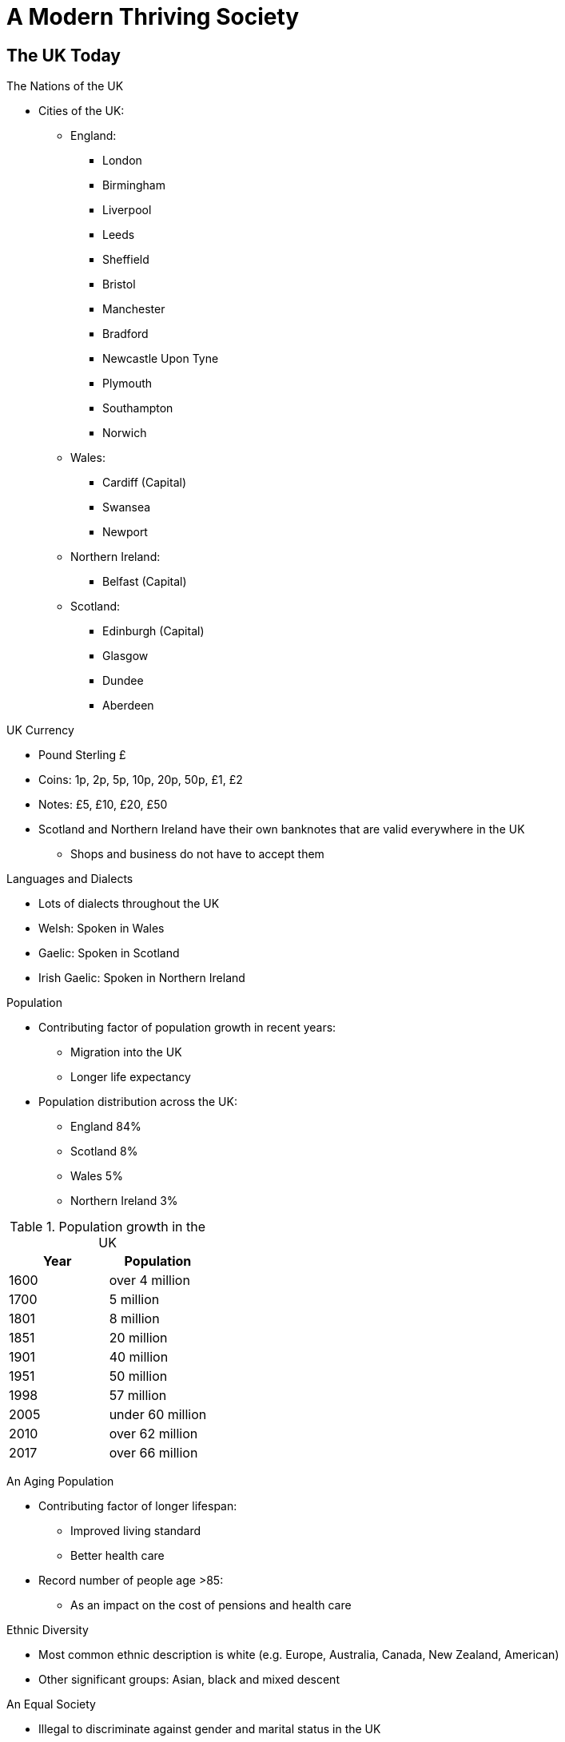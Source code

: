 = A Modern Thriving Society

== The UK Today

[.lead]
The Nations of the UK

* Cities of the UK:
** England:
*** London
*** Birmingham
*** Liverpool
*** Leeds
*** Sheffield
*** Bristol
*** Manchester
*** Bradford
*** Newcastle Upon Tyne
*** Plymouth
*** Southampton
*** Norwich
** Wales:
*** Cardiff (Capital)
*** Swansea
*** Newport
** Northern Ireland:
*** Belfast (Capital)
** Scotland:
*** Edinburgh (Capital)
*** Glasgow
*** Dundee
*** Aberdeen

[.lead]
UK Currency

* Pound Sterling £
* Coins: 1p, 2p, 5p, 10p, 20p, 50p, £1, £2
* Notes: £5, £10, £20, £50
* Scotland and Northern Ireland have their own banknotes that are valid everywhere in the UK
** Shops and business do not have to accept them

[.lead]
Languages and Dialects

* Lots of dialects throughout the UK
* Welsh: Spoken in Wales
* Gaelic: Spoken in Scotland
* Irish Gaelic: Spoken in Northern Ireland

[.lead]
Population

* Contributing factor of population growth in recent years:
** Migration into the UK
** Longer life expectancy

* Population distribution across the UK:
** England 84%
** Scotland 8%
** Wales 5%
** Northern Ireland 3%

.Population growth in the UK
|===
|Year|Population

|1600
|over 4 million

|1700
|5 million

|1801
|8 million

|1851
|20 million

|1901
|40 million

|1951
|50 million

|1998
|57 million

|2005
|under 60 million

|2010
|over 62 million

|2017
|over 66 million
|===

[.lead]
An Aging Population

* Contributing factor of longer lifespan:
** Improved living standard
** Better health care
* Record number of people age >85:
** As an impact on the cost of pensions and health care

[.lead]
Ethnic Diversity

* Most common ethnic description is white (e.g. Europe, Australia, Canada, New Zealand, American)
* Other significant groups: Asian, black and mixed descent

[.lead]
An Equal Society

* Illegal to discriminate against gender and marital status in the UK
* They have equal rights to work, own property, marry and divorce
* If married, equal responsibility for the children

* Women:
** half of the workforce
** girl leave school with better qualifications on average
** Attend university more
** Greater employment opportunities
** Work in all sectors of the economy
** More in high-level positions (e.g. senior managers)
** Both partners are expected to work and share responsibility for childcare and household chores

== Religion

* UK is historically Christian

* Census (2011):
** Christian, 59%
** Muslim 4.8%
** Hindu 1.5%
** Sikh 0.8%
** Jewish or Buddhist both < 0.5%
** No religion 25%

* Religious buildings all over the UK
** Islamic mosques
** Hindu temples

* Everyone has the legal right to choose their religion, or to choose not to practice religion

[.lead]
Christian Churches

* There is a constitutional link between Church and state in England

* Church of England
** Official Church
** Called the Anglican Church in other countries
** Called the Episcopal Church in Scotland and the US
** It is a Protestant Church
** Existed since the Reformation in the 1530s
** The monarch is at the head
** Spiritual leader is the Archbishop of Canterbury
*** The monarch can appoint him and other senior church officials
*** PM and a committee appointed by the Church usually does
** Several Church of England bishops sit in the House of Lords

* Church of Scotland
** National Church of Scotland
** Presbyterian Church
** Run by ministers and elders
** Chairperson of the General Assembly is the Moderator
*** One year tenure
*** Speak on behalf of the Church

* Westminster Abbey
** Coronation church since 1066
** Final resting place of many monarchs

* No established church in Wales and Northern Ireland

* Other Protestant Christian groups in the UK:
** Baptists
** Methodists
** Presbyterian
** Quakers
** Roman Catholic

[.lead]
Patron Saint's Days

* Patron Saints:
** National Saint of England, Scotland, Wales and Northern Ireland
** 1st March, St. David, Wales
** 17th March, St. Patrick, Northern Ireland, Bank Holiday
** 23rd April, St. George, England
** 30th November, St. Andrews, Scotland, Bank Holiday
* Only Northern Ireland and Scotland have their patron saint's day as an official holiday

== Customs and Traditions

[.lead]
The Main Christian Festivals

Christmas::
* 25 Dec. Christmas Day
** Public holiday
** Birth of Jesus
* 26 Dec. Boxing Day
** Public holiday

'Lent'::
* 40 days before Easter
* Begin on Ash Wednesday
* Period of fasting
* Shrove Tuesday (Pancake Day): day before Lent

Easter::
* Takes place in March or April
** Good Friday
*** Death of Jesus
*** Public holiday
** Easter Sunday
*** Rise from the dead
*** Following Monday is Public holiday
* Easter Eggs are often given as presents as a symbol of new life

[.lead]
Other Religious Festivals

Diwali::
* Hindu and Sikh Festival
* Usually in October or November
* Lasts 5 days
* Festival of Lights
* Celebrates:
** the victory of good over evil
** the gaining of knowledge
* Famous celebration in Leicester

Hannukah::
* Usually in November or December
* Lasts 8 days
* To remember the Jews' struggle for religious freedom
* A candle is lit each day of the festival on a menorah (a stand of 8 candles)

Eid al-Fitr::
* Muslim Festival
* Celebrated at the end of Ramadan
* To thank Allah for giving the strength to complete fast (1 month)

Eid ul Adha::
* Muslim Festival
* To remember prophet Ibrahim sacrifice of his son on God's order
* Reminds Muslims of their own commitment to God
* Sacrifice of an animal to eat
** To be done in a slaughterhouse in Britain

Vaisakhi (Baisakhi)::
* Sikh Festival
* 14th April
* Celebrates the founding of the Sikh community (Khalsa)

[.lead]
Other Festivals and Traditions

New Year:: 
* 1st Jan
** Public holiday
* 31st Dec
** New Year's Eve
** Hogmanay in Scotland
* 2nd Jan
** Bank holiday in Scotland

Valentine's Day::
* 14 February

April Fool's Day::
* 1st April

Mothering Day (Mother's Day)::
* Sunday 3 weeks before Easter

Father's Day::
* Third Sunday of June

Halloween::
* 31st October
* Has roots in pagan festival to mark the beginning of winter

Bonfire Night::
* 5th November
* To celebrate the failed attempt in 1605 to kill the king (Protestant)
** Led by Guy Fawkes (Catholic)
** A bomb was used in the House of Parliament

Remembrance Day::
* 11 November
* To Remember those who died fighting for the UK and its allies
* Originally to remember the dead of WWI (ended on 11/11/1918)
* People wear poppies (red flower found on the battlefields of WWI)
* The Cenotaph
** Unveiled in 1920
** Centerpiece to the Remembrance Day service

[.lead]
Bank Holidays

* Days when Banks and many other businesses are closed
* No religious significance
* At the beginning of May, late May or early June, August
* In Northern Ireland, the anniversary of the Battle of the Boyne (July) is a public holiday 

== Sport

* Major Stadiums
** Wembley (London)
** Principality (Cardiff)

* UK has hosted the Olympics 3 times in 1908, 1948 and 2012 (Stratford)
* Dr Sir Ludwig Guttman
** German refugee
** Paralympics have their origin in his work at the Stoke Mandeville hospital
*** Developed new methods of treatment for people with spinal injuries
*** Encouraged patients to take part in exercise and sport

.Notable British Sportsmen and Women
[sidebar]
****
Sir Roger Bannister (1928-2018):: first man to run a mile under 4 minutes
Sir Jackie Stuart (1939-):: Scottish, 3 times F1 winner
Bobby Moore (1941-93):: England football captain that won the world cup (1966)
Sir Ian Botham (1955-):: England cricket captain that held a number of English Test cricket records (battling and bowling)
Jayne Torvill (1957-) and Christopher Dean (1958-):: gold in ice dancing (Olympics 1984) and 4 consecutive world championship
Sire Steve Redgrave (1962-):: 5 consecutive golds in Olympic rowing
Baroness Tanni Grey-Thompson (1969-):: 16 Paralympics medals (11 gold), 30 world records, won the London Marathon 6 times
Dame Kelly Holmes (1970-):: 2 golds for running in 2004 Olympics
Dame Ellen MacArthur (1976-):: yatchwoman, the fastest person to sail around the world (2004)
Sir Chris Hoy (1976-):: Scottish cyclist, 6 gold and 1 silver Olympic medals, 11 world champion titles
David Weir (1979-):: Paralympian, 6 golds, won the London Marathons 6 times
Sir Bradley Wiggins (1980-):: First Briton to win Tour de France (2012), 8 Olympic medals (4 golds)
Sir Mo Farah (1983-):: Distance runner, born in Somalia, 2 golds (2012, 2016), first Briton to win gold in 10,000 meters
Dame Jessica Ennis-Hill (1986-):: Gold (2012) and silver (2016) Olympian in heptathlon
Sir Andy Murray (1987-):: Scottish, tennis player, won men's single US Open (2012), first British man to win a single title in a Grand Slam since 1936, won Olympic and silver medal (1936), won men's single at Wimbledon (2013, 2016), gold (2016)
Ellie Simmonds (1994-):: Paralympian in swimming, 3 gold (2008, 2012, 2016), youngest member of the British team (2008)
****

[.lead]
Cricket

* Originated in England
* Games can last up to 5 days
* Ashes: Most famous competition
** Series of Test matches between England and Australia
* cricket expressions in everyday life
** 'rain stopped play', 
** 'batting on a sticky wet'
** 'playing a straight bat'
** 'bowled a googly'
** 'it's just not cricket'

[.lead]
Football

* UK's most popular sport
* First club in the late 19th centuries
* England, Scotland, Wales and Northern Ireland have separate leagues
** English Premier League
* Many UK teams compete in UEFA Champions League
* Each country in the UK has its own team that competes in FIFA World Cup and UEFA European Football Championships
* World Cup (1966):
** Hosted in the UK
** England's only international victory

[.lead]
Rugby

* Originated in England (early 19th century)
* Two types with different rules
** Union
** League
* Both have separate leagues and national teams
* Six Nations Championship
** Most famous rugby union competition
** Between England, Scotland, Wales, Ireland, France and Italy
* Super League
** Most well-known rugby league (club) competition

[.lead]
Horse Racing

* Long associated with Royalty
* Famous horse-racing events:
** Royal Ascott (Berkshire)
*** 5 days
*** attended by the Royal Familly
** Grand National (Aintree)
** Scottish Grand National (Ayr)
* National Horseracing Museum (Newmarket)

[.lead]
Golf

* Comes from Scotland (15th century)
* Saint Andrews (Scotland) is known as the home of golf
* Open championship
** Only 'Major' tournament held outside the US
** Hosted by a different golf course every year

[.lead]
Tennis

* Modern tennis evolved in England (late 19th century)
* First tennis club founded in 1872 (Leamington Spa)
* Wimbledon Championships
** Most famous tournament hosted in Britain
** Each year at the All England Lawn Tennis and Croquet Club
** Oldest tennis tournament in the world 
** The only 'Grand Slam' event played on grass

[.lead]
Water Sports

* Sir Francis Chichester
** First to sail single-handed around the world passing the Cape of Good Hope (Africa) and Cape Horn (South America) in 1966-67
* Sir Robin Knox-Johnston
** First to do it without stopping 2 years later
Most famous sailing event is at Cowes (Isle of Wight)

* Popular yearly rowing races on the Thames between Oxford and Cambridge Universities

[.lead]
Motor Sports

* Motor-car racing started in 1902 in the UK
* UK continues to be a world leader in the development and manufacture of motor-sport technology
* A Formula 1 Grand Prix is held in the UK each year
* A number of British Grand Prix drivers have won Formula 1 World Championship
** Damon Hill
** Lewis Hamilton
** Jenson Button

[.lead]
Skiing

* 5 ski centers in Scotland
* Europe's longest dry slop (near Edinburgh)

== Arts and Culture

[.lead]
Music

* The Proms
** 8 week classical music summer season of orchestral classical music
** Takes place in various venues (e.g. Royal Albert Hall)
** Organised by the BBC since 1927
** The Last Night of the Proms
*** Well known concert
*** Broacasted on TV

//-

Henry Purcell (1659-95):: 
* Westminster Abbey organist
* Wrote church music, operas and other pieces
* Developed a British style distinct from Europe
George Frederick Handel (1685-1759):: 
* German born
* Spent many years in the UK and became a British citizen in 1727
* Wrote 
** 'Water music' for king George I 
** 'Music for fireworks' for king George II
** 'Messiah' (oratorio) sung regularly at Easter time
Gustav Holst (1874-1934):: 
* Wrote 'The Planets' a suite around the solar system
* Adapted 'Jupiter' as the tune for 'I vow to thee my country', popular hymn in British churches
Sir Edward Edgar (1857-1934):: 
* Worcester born
* Wrote 'Pomp and Circumstance Marches. March No 1 (Land of Hope and Glory)'
** Usually played on the Last Night of the Proms
Ralph Vaugh Williams (1872-1958):: 
* Wrote music for orchestras and choirs
* Influenced by traditional English folk music
Sir William Walton (1902-83):: 
* Wrote from film scores to operas
* Wrote marches for the coronations of king George VII and Elizabeth II
* Best known works
** 'Façade' which became a ballet
** 'Belshazzar's Feast' intended to be sung by a large choir
Benjamin Britten (1913-76):: 
* Best known for operas
** 'Peter Grimes and Billy Budd'
* Wrote 'A young person's guide to the orchestra'
** Based on a piece of music by Purcell 
** Introduce the listener to the various different sections of an orchestra
* Founded the Aldeburgh festival (Suffolk)
** Continues to be a popular music event of international importance

* British pop made the most important cultural contribution to life in the UK since the 1960s
** The Beatles
** The Rolling Stones
* Punk movement (late 1970s)
* Boys and Girls bands (1990s)

* Venues
** Wembley Stadium
** The O2 (Greenwich)
** The SEC Center (Glasgow)

* Summer Festivals
** Glastonbury
** Isle of Wight Festival
** Creamfields
** National Eisteddfof of Wales
*** Largely in Welsh
*** Include music, dance, art, original performances
*** Important competitions for Welsh poetry

* Prizes:
** Mercury prize: Every September for best album from UK and Ireland
** Brit Awards: Yearly, awards in a range of categories (e.g. British group and solo artist)

[.lead]
Theater

* Theatreland
** London's west end
** The Mousetrap
*** A murder mystery play 
*** Agatha Christie
*** Running since 1952
*** Longest initial run of any show in history

* Musical theater
** Gilbert and Sullivan
*** wrote comic operas, often making fun of popular culture and politics
**** 'Hans pinafore'
**** 'Mikado'
**** 'Pirates of Pezance'
** Andrew Lloyd Webber
*** wrote music for 
**** 'Jesus Christ Superstar' in collaboration with Tim Rice
**** 'Phantom of the Opera' in collaboration with Tim Rice
**** 'Cats'

* Pantomimes
** British tradition
** Usually during Christmas time
** Are based on fairy stories and are light-hearted with music and comedy
** The Dame
*** A traditional character 
*** A woman played by a man
** There are also pantomime horse and cow played by two actors in the same costume

* Edinburgh Festival:
** Every summer
** A series of arts and cultural festivals
** The Edinburgh Festival Fringe (The Fringe)
*** Biggest and most well-known festival
*** Held every August in Edinburgh
*** Mostly for comedy and experimental work

* Laurence Olivier Awards
** Annually at different venues in London
** Various categories (e.g. best director, actor, actress)
** Named after Sir Laurence Olivier 
*** Known for playing Shakespeare roles

[.lead]
Art

* During middle ages art had mostly religious themes, like paintings in churches and religious books
* Most arts was lost after the Protestant Reformation
** Wealthy families began to collect paintings and sculptures
* Many painters working in Britain in the 16th and 17th centuries were from abroad
** Hans Holbein
** Sir Anthony Van Dyck
* British artists became well known from the 18th century onwards (mainly for portraits and landscapes)

* Galleries
** The National Gallery (London)
** Tate Britain (London)
** Tate Modern (London)
** National Museum (Cardiff)
** Scottish National Gallery (Edinburgh)

* Turner Prize
** Established in 1984
** Celebrates contemporary art
** Named after Joseph Turner
** Four works are shortlisted every year
*** Are shown at Tate Britain before the winner is announced
** One of the most prestigious visual art awards
** Previous winners
*** Damien Hirst
*** Richard Wright

.Notable British Artists
[sidebar]
****
Thomas Gainsborough (1727-88):: portraits painter in country or garden scenery
David Allan (1744-96):: portrait painter (Scottish), known for the 'Origin of painting'
Joseph Turner (1775-1851):: landscape painter (modern style), raised the profile of landscape painting
John Constable (1776-1837):: Landscape painter, known for his works of Dedham Vale on the borders of Suffolk and Essex
Pre-Raphaelites::
* Import group of artists in the second half of 19th century
* Painted detailed pictures on religious or literary themes in bright colours
* Holman Hunt
* Dante Gabriel Rossetti
* Sir John Millais
Sir John Lavery (1856-1941):: portrait painter (Northern Irland), painted the Royal Family
Henry Moore (1898-1986):: sculptor (English), known for large abstract bronze sculptures
John Petts (1914-91):: artist (Welsh), known for engravings and stained glass art
Lucian Freud (1922-2011):: artist (British, German-born), known for portraits
David Hockney (1937-):: known for contributing to the 'pop art' movement (1960s)
****

[.lead]
Architecture

* Middle Ages cathedrals:
** Durham
** Lincoln
** Canterbury
** Salisbury
** The White Tower in the Tower of London
*** A Norman castle keep
*** Built on the order of William the Conqueror

* Great country houses
** Hardwick hall (Derbyshire)

* Architects (17th century)
** Inigo Jones-Queen
*** Queen's House (Greenwich) 
*** Banqueting house (Whitehall)
** Christopher Wren
*** St. Paul's Cathedral

* Architects (18th century)
** Robert Adams
*** Scottish
*** Influenced the development of architecture in the UK, Europe and America
*** Inside decoration as well as the buildings themselves
**** Dumfries House (Scotland)
*** His ideas influenced architects in Bath (Royal Crescent)

* 19th century
** Medieval 'gothic' style became popular again
*** House of Parliament
*** St Pancras Station
*** Town Halls (e.g. Manchester, Sheffield)

* Architects (20th century)
** Sir Edwin Lutyens
*** Designed New Delhi (India) to be the seat of government
*** WWI memorials
**** Cenotaph (Whitehall)

* Big Firms
** Sir Norman Foster (1935-)
** Lord (Richard) Rogers (1933-)
** Dame Zaha Hadid (1950-2016)

* Garden design and landscaping
** Lancelot 'Capability' Brown (18th century)
*** Designed grounds around country houses to look natural (grass, trees, lakes)
** Gertrude Jekyll (in collaboration with Edwin Lutyens)
*** Designed colourful gardens around the houses he designed
** Chelsea Flower
*** Annual
*** Showcases garden design from Britain and around the world

[.lead]
Fashion and Design

* Thomas Chippendale
** Designed furnitures in the 18th century
* Clarice Cliff
** Designed Art Deco ceramics
* Sire Terrance Conran
** 20th century interior designer
* Leading Designers nowadays:
** Mary Quant
** Alexander McQueen
** Vivienne Westwood

[.lead]
Literature

* Nobel Prize in Litterature winners
** Sir William Golding (novelist)
** Seamus Heaney (poet)
** Harold Pinter (playwright)

* Well-know popular fiction authors
** Agatha Christie (detective stories)
** Ian Fleming (James Bond)
** J.R.R. Tolkien
*** 2003 'Lord of the rings' (voted the favourite book of Britons)

* The Man Booker Prize for Fiction
** awarded annually since 1968
** awards best fiction novels
** Author must be from
*** Commonwealth
*** Ireland
*** Zimbabwe
* Past Winners
** Ian McEwan
** Hilary Mantel
** Julian Barnes

.Notable Authors and Writers
[sidebar]
****
Jane Austin (1775-1817):: 
* English novelist
* Concerned with marriage and family relationships
* 'Pride and Prejudice'
* 'Sense and Sensibility'
Charles Dickens (1812-70)::
* novelist
* 'Oliver Twist'
* 'Great Expectations'
Robert Louis Stevenson (1850-94)::
* 'Treasure Island'
* 'Kidnapped'
* 'Dr. Jekyll and Mr. Hyde'
Thomas Hardy (1840-1928):: 
* author and poet
* His novels focus on rural society
* 'Far from the Maddening Crowd'
* 'Jude the Obscure'
Sir Arthur Conan Doyle (1859-1930):: 
* Scottish doctor and writer
* 'Sherlock Holmes'
** First fictional detective
Evelyn Waugh (1903-66):: 
* Satirical novels 
* 'Brideshead Revisited'
* 'Decline'
* 'Fall'
* 'Scoop'
Sir Kingsley Anis (1922-95):: 
* English novelist and poet
* Wrote more than 20 novels
* 'Lucky Jim'
Graham Greene (1904-91):: 
* Novelist influenced by his religious beliefs
* 'The Heart of the Mother'
* 'The Honorary Consul'
* 'Brighton Rock'
* 'Our man in Havana'
J.K. Rowling (1965-)::
* 'Harry Potter'
****

[.lead]
British Poets

* Among the richest in the world
* Beowulf 
** Anglo-Saxon poem
** tells of its hero's battles against monsters
** Still translated into modern English
* Poems from the Middle Ages
** 'Canterbury Tales' (Chaucer)
** 'Sir Gawain and the Green Knight'

* Poets
** Shakespeare
** John Milton
*** Paradise Lost
**** Inspired by religious views
** William Wandsworth
*** Inspired by nature
** Sir Walter Scott
*** Inspired by Scotland
** William Blake
** John Keates
** Lord Byron
** Percy Shelley
** Alfred Lord Tennyson
** Robert and Elizabeth Browning
** Wilfred Owen
*** inspired by WWI
** Siegfried Sassoon
*** Inspired by WWI
** Sir Walter de la Mare
** John Masefiled
** Sir John Betjeman
** Ted Hughes

* Some of the best known poets are buried or commemorated in the Poet's Corner in Westminster Abbey

== Leisure

[.lead]
Gardening

* 'an allotment': land for renting

* Famous gardens:
** Kew Gardens
** Sissinghurst (England)
** Hidcote (England)
** Crathes Castle (Scotland)
** Inceraray Castle (Scotland)
** Bodnant Garden (Wales)
** Mount Stewart (Northern Ireland)

* National Flowers
* Worn on national saint's days
** Rose (England)
** Thistle (Scotland)
** Daffodil (Wales)
** Shamrock (Northern Ireland)

[.lead]
Shopping

* Most shops in the UK are open 7 days/week
* Trading hours on Sundays and public holidays are reduced
* stallholders sell goods on markets one or more days a week

[.lead]
Cooking and Food

.Traditional Foods
[sidebar]
****
England::
* Roast beef with potatoes and vegies
* Yorkshire pudding
* Fish and chips

Wales::
* Welsh cakes

Scotland::
* Haggis

Northern Ireland::
* Ulster fry
****

[.lead]
Films

* First film shown publicly in 1896
* Britain is still pioneering in special effects and animation
** Nick Park 
*** 4 oscars for his animated films including Wallace and Gromit
* Earlier on, British actors have also worked in the USA

* Sir Charles (Charlie) Chaplin
** Silent movie actor
** Tramp character
** Made a career in Hollywood

* British studios flourished in 1930's
* Eminent Directors
** Sir Alexander Korda
** Sir Alfred Hitchcock
** Sir David Lean
** Sir Ridley Scott
* During WWII, British movies boosted morale
** E.g. 'In Which We Serve'

* In 1950's and 1960's high point for comedies 
** 'Passport to Pimlico'
** 'The Ladykillers'
** 'Carry On'

* Many films now produced in the UK are made by foreign companies, using British expertise
** Harry Poter
** James Bond
* Ealing Studio
** Claim to being the oldest continuously working film studio facility in the world

* British Actors
** Sir Laurence Olivier
** David Niven
** Sir Rex Harrison
** Richard Burton
** Colin Firth (Oscar winner)
** Sir Anthony Hopkins (Oscar winner)
** Dame Judy Dench (Oscar winner)
** Kate Winslet (Oscar winner)
** Tilda Swinton (Oscar winner)

* British Academy of Film and Television Arts (BAFTA)
** Annual
** British Academy Film Awards
*** British equivalent of the Oscars

.Some Famous British Films
[sidebar]
****
39 Steps (1935)::
* Sir Alfred Hitchcock
Brief Encounter (1945)::
* Sir David Lean
Third Man (1949)::
* Carol Reed
The Belles's of St. Trinian (1954)::
* Frank Lauder
Lawrence of Arabia (1962)::
* David Lean
Women in Love (1969)::
* Ken Russel
Don't Look Now (1973)::
* Nicolas Roeg
Chariots of Fire (1981)::
* Hugh Hudson
The Killing Fields (1984)::
* Roland Joffé
Four Weddings and a Funeral (1994)::
* Mike Newell
Touching the Void (2003)::
* Kevin MacDonald
****

[.lead]
British Comedy

* Started from jesters in kings' courts
* 18th century cartoons of politicians, monarch or members of the Royal Family became popular
* 19th century satirical magazines began to publish
** 1840s 'Punch' magazine
* Today
** 'Private Eye'

* British music hall
** A form of variety theater
* Situation Comedies (sitcoms)
** Looks at family life and relationships in the workplace
* Satire
** 1960s 'That Was The Week What Was'
** 1980s-1990s 'Spitting Image'
** 1969 'Monty Python's Flying Circus'
* Stand-up Comedy

[.lead]
Television and Radio

* British TV Shows:
** 'Coronation Street'
** 'EastEnders'

* TV license
** Can be free if over 75
** 50% off if blind
** Can be fined up to £1,000 for not having one
** Money used to pay the BBC

[.lead]
Social Networking

N/A

[.lead]
Pubs and Night Clubs

* Public Houses (Pubs)
** Must be over 18 to buy alcohol
*** <18 may be allowed in some pubs accompanied by an adult
** At 16 can drink wine or beer with a meal in hotel or restaurant (including pubs) if accompanied by an adult

[.lead]
Betting and Gambling

* Must be over 18 to be allowed in betting shops or Gambling clubs
* National Lottery
** Weekly draws
** Must be over 18s

[.lead]
Pets

* Illegal to treat pets with cruelty and neglect
* Must wear a collar with the name and address of the owner in public places
* Owner responsible for 
** keeping dogs under control
** cleaning up in public places
* Vaccinations and medical treatment available from
** Veterinary surgeons (vets)
** Charities

== Places of Interest

* 15 National Parks
* National Trusts
** National Trust in England, Wales and Northern Ireland
** National Trust for Scotland
** Both are charities
** Founded in 1895 by 3 volunteers
** Now 61,000 volunteers

UK Landmarks
[sidebar]
****
Big Ben:: 
* Nickname of the great bell of the clock at the House of Parliament
* Built 150 years ago
* 'Elizabeth Tower'
** Name of the clock tower
** Named in honour of Queen Elizabeth II's Diamond Jubilee (2012)
The Eden Project:: 
* In Cornwall
* Its 'Biomes' (giant greenhouses) house plants from all over the world
* Charity which runs environmental and social projects internationally
Edinburgh Castle:: 
* Looked after by Historic Environment Scotland
Giants Causeway::
* In north-east coast of Northern Ireland
* Land formation of columns made from volcanic lava
* Formed 50M years ago
Loch Lomond and the Trossachs National Parks:: 
* In west Scotland
* Covers 720 square miles 
* Largest expanse of fresh water in mainland Britain
London Eye:: 
* In London
* Ferris wheels 443 feet tall
* Built as part of the new millennium 
Snowdonia:: 
* In Wales
* National Park
* Covers 823 square miles
* Highest mountain in Wales
Tower of London:: 
* First built by William the Conqueror after becoming king (1066)
* Tours are given by the Yeoman Warders (Beefeaters) 
* The Crown Jewels are in display
Lake District:: 
* England's largest national park
* Covers 912 square miles
* Famous for its lakes and mountains
* Popular with climbers, walkers and sailors
* Windermere
** Biggest stretch of water
* Wastwater
** Voted Britains' favourite view by TV viewers (2007)
****
